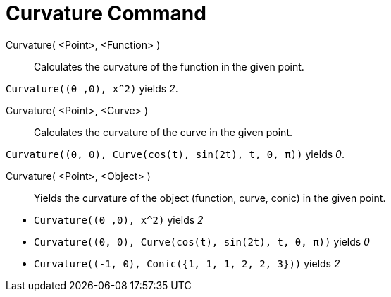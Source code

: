 = Curvature Command
:page-en: commands/Curvature
ifdef::env-github[:imagesdir: /en/modules/ROOT/assets/images]

Curvature( <Point>, <Function> )::
  Calculates the curvature of the function in the given point.

[EXAMPLE]
====

`++Curvature((0 ,0), x^2)++` yields _2_.

====

Curvature( <Point>, <Curve> )::
  Calculates the curvature of the curve in the given point.

[EXAMPLE]
====

`++Curvature((0, 0), Curve(cos(t), sin(2t), t, 0, π))++` yields _0_.

====

Curvature( <Point>, <Object> )::
  Yields the curvature of the object (function, curve, conic) in the given point.

[EXAMPLE]
====

* `++Curvature((0 ,0), x^2)++` yields _2_
* `++Curvature((0, 0), Curve(cos(t), sin(2t), t, 0, π))++` yields _0_
* `++Curvature((-1, 0), Conic({1, 1, 1, 2, 2, 3}))++` yields _2_

====
